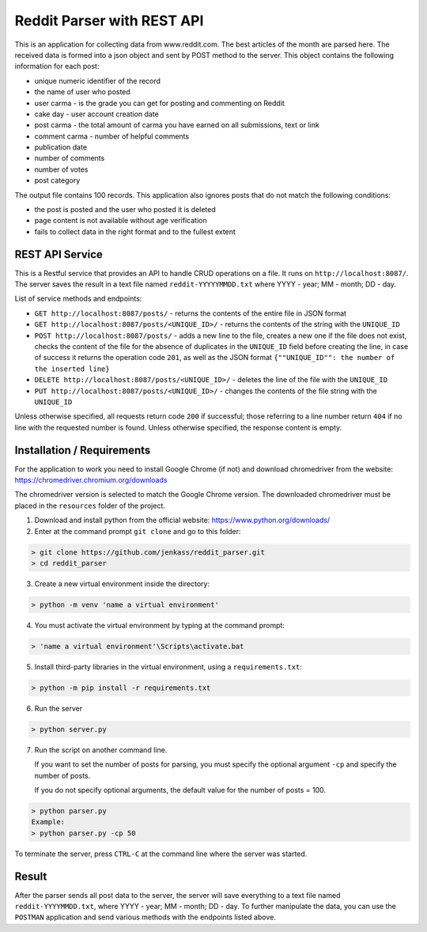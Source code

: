 Reddit Parser with REST API
==========

This is an application for collecting data from www.reddit.com. The best articles of the month are parsed
here. The received data is formed into a json object and sent by POST method to the server. This object contains
the following information for each post:

* unique numeric identifier of the record
* the name of user who posted
* user carma - is the grade you can get for posting and commenting on Reddit
* cake day - user account creation date
* post carma - the total amount of carma you have earned on all submissions, text or link
* comment carma - number of helpful comments
* publication date
* number of comments
* number of votes
* post category

The output file contains 100 records. This application also ignores posts
that do not match the following conditions:

* the post is posted and the user who posted it is deleted
* page content is not available without age verification
* fails to collect data in the right format and to the fullest extent

REST API Service
---------------------------
This is a Restful service that provides an API to handle CRUD operations on a file.
It runs on ``http://localhost:8087/``. The server saves the result in a text file
named ``reddit-YYYYYMMDD.txt`` where YYYY - year; MM - month; DD - day.

List of service methods and endpoints:

* ``GET http://localhost:8087/posts/`` - returns the contents of the entire file in JSON format

* ``GET http://localhost:8087/posts/<UNIQUE_ID>/`` - returns the contents of the string with the ``UNIQUE_ID``

* ``POST http://localhost:8087/posts/`` - adds a new line to the file, creates a new one if the file does not exist, checks the content of the file for the absence of duplicates in the ``UNIQUE_ID`` field before creating the line, in case of success it returns the operation code ``201``, as well as the JSON format ``{""UNIQUE_ID"": the number of the inserted line}``

* ``DELETE http://localhost:8087/posts/<UNIQUE_ID>/`` - deletes the line of the file with the ``UNIQUE_ID``

* ``PUT http://localhost:8087/posts/<UNIQUE_ID>/`` - changes the contents of the file string with the ``UNIQUE_ID``

Unless otherwise specified, all requests return code ``200`` if successful; those referring to a line number return ``404``
if no line with the requested number is found. Unless otherwise specified, the response content is empty.


Installation / Requirements
---------------------------
For the application to work you need to install Google Chrome (if not) and download chromedriver from the website: https://chromedriver.chromium.org/downloads

The chromedriver version is selected to match the Google Chrome version. The downloaded chromedriver must be placed in the ``resources`` folder of the project.

1) Download and install python from the official website: https://www.python.org/downloads/

2) Enter at the command prompt ``git clone`` and go to this folder:

.. code-block:: shell

    > git clone https://github.com/jenkass/reddit_parser.git
    > cd reddit_parser

3) Create a new virtual environment inside the directory:

.. code-block:: shell

    > python -m venv 'name a virtual environment'

4) You must activate the virtual environment by typing at the command prompt:

.. code-block:: shell

    > 'name a virtual environment'\Scripts\activate.bat

5) Install third-party libraries in the virtual environment, using a ``requirements.txt``:

.. code-block:: shell

    > python -m pip install -r requirements.txt

6) Run the server

.. code-block:: shell

    > python server.py

7) Run the script on another command line.

   If you want to set the number of posts for parsing,
   you must specify the optional argument ``-cp`` and specify the number of posts.

   If you do not specify optional arguments, the default value for the number of posts = 100.

.. code-block:: shell

    > python parser.py
    Example:
    > python parser.py -cp 50

To terminate the server, press ``CTRL-C`` at the command line where the server was started.

Result
---------------------------
After the parser sends all post data to the server, the server will save everything to a text file named ``reddit-YYYYMMDD.txt``,
where YYYY - year; MM - month; DD - day. To further manipulate the data, you can use the ``POSTMAN`` application and
send various methods with the endpoints listed above.
